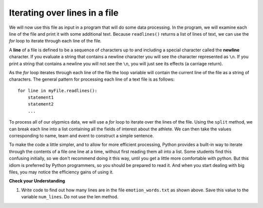 ..  Copyright (C)  Brad Miller, David Ranum, Jeffrey Elkner, Peter Wentworth, Allen B. Downey, Chris
    Meyers, and Dario Mitchell.  Permission is granted to copy, distribute
    and/or modify this document under the terms of the GNU Free Documentation
    License, Version 1.3 or any later version published by the Free Software
    Foundation; with Invariant Sections being Forward, Prefaces, and
    Contributor List, no Front-Cover Texts, and no Back-Cover Texts.  A copy of
    the license is included in the section entitled "GNU Free Documentation
    License".

.. qnum::
   :prefix: files-5-
   :start: 1

Iterating over lines in a file
------------------------------

We will now use this file as input in a program that will do some data processing. In the program, we will 
examine each line of the file and print it with some additional text. Because ``readlines()`` returns a list of 
lines of text, we can use the *for* loop to iterate through each line of the file.

A **line** of a file is defined to be a sequence of characters up to and including a special character called 
the **newline** character. If you evaluate a string that contains a newline character you will see the character 
represented as ``\n``. If you print a string that contains a newline you will not see the ``\n``, you will just 
see its effects (a carriage return).

As the *for* loop iterates through each line of the file the loop variable will contain the current line of the 
file as a string of characters. The general pattern for processing each line of a text file is as follows:

::

        for line in myFile.readlines():
            statement1
            statement2
            ...

To process all of our olypmics data, we will use a *for* loop to iterate over the lines of the file. Using
the ``split`` method, we can break each line into a list containing all the fields of interest about the
athlete. We can then take the values corresponding to name, team and event to
construct a simple sentence.

.. activecode:: ac9_5_1

    olypmicsfile = open("olypmics.txt","r")

    for aline in olypmicsfile.readlines():
        values = aline.split()
        print(values[0] "is from", values[3], "and is on the roster for", values[4])

    olypmicsfile.close()

To make the code a little simpler, and to allow for more efficient processing, Python provides a built-in way to 
iterate through the contents of a file one line at a time, without first reading them all into a list. Some students find this confusing initially, so we don't recommend doing it this way, until you get a 
little more comfortable with python. But this idiom is preferred by Python programmers, so you should be prepared 
to read it. And when you start dealing with big files, you may notice the efficiency gains of using it.

.. activecode:: ac9_5_2

    olypmicsfile = open("olypmics.txt","r")

    for aline in olypmicsfile:
        values = aline.split()
        print(values[0] "is from", values[3], "and is on the roster for", values[4])

    olypmicsfile.close()

.. raw:: html

    <pre hidden id="olypmics.txt">
    Name,Sex,Age,Team,Event,Medal
    A Dijiang,M,24,China,Basketball,NA
    A Lamusi,M,23,China,Judo,NA
    Gunnar Nielsen Aaby,M,24,Denmark,Football,NA
    Edgar Lindenau Aabye,M,34,Denmark/Sweden,Tug-Of-War,Gold
    Christine Jacoba Aaftink,F,21,Netherlands,Speed Skating,NA
    Christine Jacoba Aaftink,F,25,Netherlands,Speed Skating,NA
    Christine Jacoba Aaftink,F,25,Netherlands,Speed Skating,NA
    Christine Jacoba Aaftink,F,27,Netherlands,Speed Skating,NA
    Per Knut Aaland,M,31,United States,Cross Country Skiing,NA
    Per Knut Aaland,M,33,United States,Cross Country Skiing,NA
    John Aalberg,M,31,United States,Cross Country Skiing,NA
    John Aalberg,M,33,United States,Cross Country Skiing,NA
    "Cornelia ""Cor"" Aalten (-Strannood)",F,18,Netherlands,Athletics,NA
    "Cornelia ""Cor"" Aalten (-Strannood)",F,18,Netherlands,Athletics,NA
    Antti Sami Aalto,M,26,Finland,Ice Hockey,NA
    "Einar Ferdinand ""Einari"" Aalto",M,26,Finland,Swimming,NA
    Jorma Ilmari Aalto,M,22,Finland,Cross Country Skiing,NA
    Jyri Tapani Aalto,M,31,Finland,Badminton,NA
    Minna Maarit Aalto,F,30,Finland,Sailing,NA
    Minna Maarit Aalto,F,34,Finland,Sailing,NA
    Pirjo Hannele Aalto (Mattila-),F,32,Finland,Biathlon,NA
    Timo Antero Aaltonen,M,31,Finland,Athletics,NA
    Win Valdemar Aaltonen,M,54,Finland,Art Competitions,NA
    </pre>


**Check your Understanding**

.. raw:: html

    <pre id="emotion_words.txt">
    Sad upset blue down melancholy somber bitter troubled
    Angry mad enraged irate irritable wrathful outraged infuriated
    Happy cheerful content elated joyous delighted lively glad
    Confused disoriented puzzled perplexed dazed befuddled
    Excited eager thrilled delighted
    Scared afraid fearful panicked terrified petrified startled
    Nervous anxious jittery jumpy tense uneasy apprehensive
    </pre>

1. Write code to find out how many lines are in the file ``emotion_words.txt`` as shown above. Save this value to the variable ``num_lines``. Do not use the len method.

.. activecode:: ac9_5_3

   =====

   from unittest.gui import TestCaseGui

   class myTests(TestCaseGui):

      def testOne(self):
         self.assertEqual(num_lines, 7, "Testing that num_lines was assigned to the correct value.")
         self.assertNotIn('len', self.getEditorText(), "Testing your code (Don't worry about actual and expected values).")

   myTests().main() 
